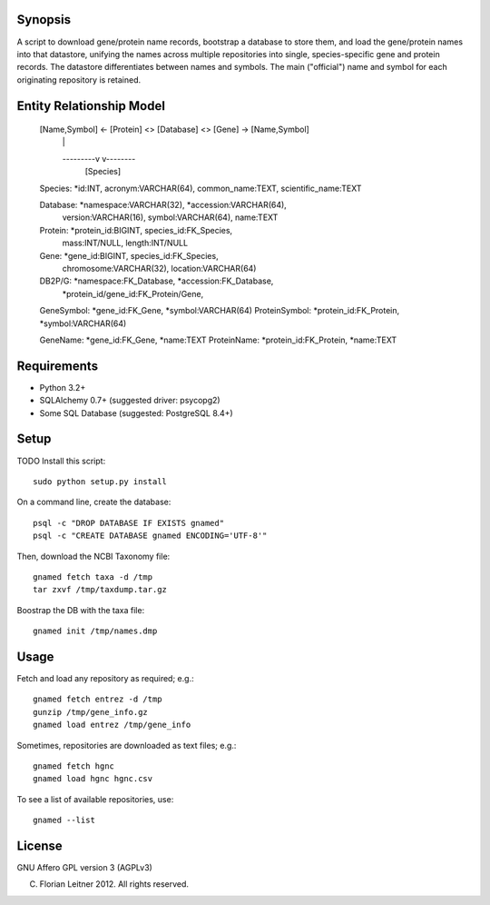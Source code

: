 Synopsis
========

A script to download gene/protein name records, bootstrap a database to store
them, and load the gene/protein names into that datastore, unifying the names
across multiple repositories into single, species-specific gene and protein
records. The datastore differentiates between names and symbols. The main
("official") name and symbol for each originating repository is retained.

Entity Relationship Model
=========================


  [Name,Symbol] <- [Protein] <> [Database] <> [Gene] -> [Name,Symbol]
                         |                      |
                         ---------v     v--------
                                 [Species]

  Species: *id:INT, acronym:VARCHAR(64), common_name:TEXT, scientific_name:TEXT

  Database: *namespace:VARCHAR(32), *accession:VARCHAR(64),
            version:VARCHAR(16),
            symbol:VARCHAR(64), name:TEXT

  Protein: *protein_id:BIGINT, species_id:FK_Species,
           mass:INT/NULL, length:INT/NULL

  Gene: *gene_id:BIGINT, species_id:FK_Species,
        chromosome:VARCHAR(32), location:VARCHAR(64)

  DB2P/G: *namespace:FK_Database, *accession:FK_Database,
          *protein_id/gene_id:FK_Protein/Gene,

  GeneSymbol: *gene_id:FK_Gene, *symbol:VARCHAR(64)
  ProteinSymbol: *protein_id:FK_Protein, *symbol:VARCHAR(64)

  GeneName: *gene_id:FK_Gene, *name:TEXT
  ProteinName: *protein_id:FK_Protein, *name:TEXT

Requirements
============

- Python 3.2+
- SQLAlchemy 0.7+ (suggested driver: psycopg2)
- Some SQL Database (suggested: PostgreSQL 8.4+)

Setup
=====

TODO Install this script::

    sudo python setup.py install

On a command line, create the database::

    psql -c "DROP DATABASE IF EXISTS gnamed"
    psql -c "CREATE DATABASE gnamed ENCODING='UTF-8'"

Then, download the NCBI Taxonomy file::

    gnamed fetch taxa -d /tmp
    tar zxvf /tmp/taxdump.tar.gz

Boostrap the DB with the taxa file::

    gnamed init /tmp/names.dmp

Usage
=====

Fetch and load any repository as required; e.g.::

    gnamed fetch entrez -d /tmp
    gunzip /tmp/gene_info.gz
    gnamed load entrez /tmp/gene_info

Sometimes, repositories are downloaded as text files; e.g.::

    gnamed fetch hgnc
    gnamed load hgnc hgnc.csv

To see a list of available repositories, use::

    gnamed --list

License
=======

GNU Affero GPL version 3 (AGPLv3)

(C) Florian Leitner 2012. All rights reserved.
